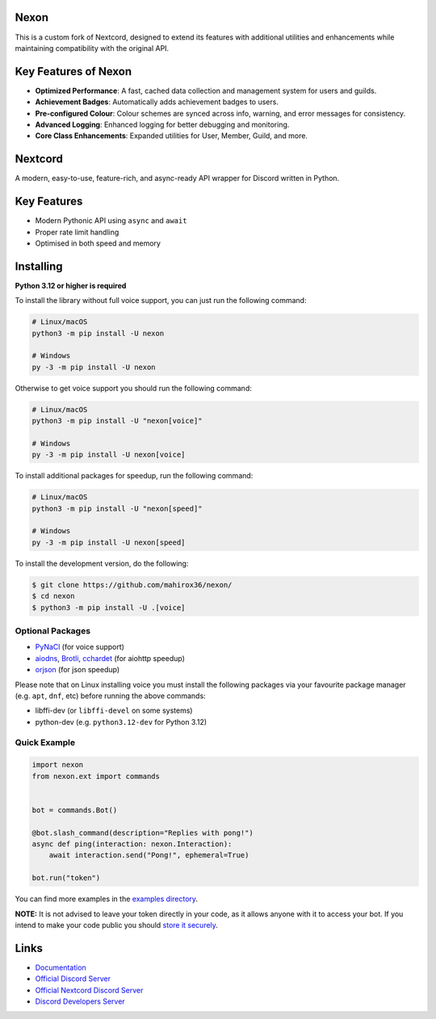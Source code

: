 .. image:: https://raw.githubusercontent.com/mahirox36/nexon/master/assets/repo-banner.svg
   :alt: Nextcord

.. image:: https://img.shields.io/discord/1262297191884521514?color=blue&label=discord
   :target: https://discord.gg/HC2bryKU5Y
   :alt: Discord server invite
.. image:: https://img.shields.io/pypi/v/nexon.svg
   :target: https://pypi.org/project/nexon/
   :alt: PyPI version info
.. image:: https://img.shields.io/pypi/dm/nexon?color=informational&label=pypi%20downloads
   :target: https://pypi.org/project/nexon/
   :alt: PyPI version info
.. image:: https://img.shields.io/pypi/pyversions/nextcord.svg
   :target: https://pypi.org/project/nexon/
   :alt: PyPI supported Python versions
.. image:: https://img.shields.io/readthedocs/nextcord
   :target: https://docs.nextcord.dev/
   :alt: Nextcord documentation

Nexon
--------

This is a custom fork of Nextcord, designed to extend its features with additional utilities and enhancements while maintaining compatibility with the original API.

Key Features of Nexon
------------------------
* **Optimized Performance**: A fast, cached data collection and management system for users and guilds.
* **Achievement Badges**: Automatically adds achievement badges to users.
* **Pre-configured Colour**: Colour schemes are synced across info, warning, and error messages for consistency.
* **Advanced Logging**: Enhanced logging for better debugging and monitoring.
* **Core Class Enhancements**: Expanded utilities for User, Member, Guild, and more.



Nextcord
----------
A modern, easy-to-use, feature-rich, and async-ready API wrapper for Discord written in Python.


Key Features
-------------

- Modern Pythonic API using ``async`` and ``await``
- Proper rate limit handling
- Optimised in both speed and memory

Installing
----------

**Python 3.12 or higher is required**

To install the library without full voice support, you can just run the following command:

.. code:: sh

    # Linux/macOS
    python3 -m pip install -U nexon

    # Windows
    py -3 -m pip install -U nexon

Otherwise to get voice support you should run the following command:

.. code:: sh

    # Linux/macOS
    python3 -m pip install -U "nexon[voice]"

    # Windows
    py -3 -m pip install -U nexon[voice]

To install additional packages for speedup, run the following command:

.. code:: sh

    # Linux/macOS
    python3 -m pip install -U "nexon[speed]"

    # Windows
    py -3 -m pip install -U nexon[speed]


To install the development version, do the following:

.. code:: sh

    $ git clone https://github.com/mahirox36/nexon/
    $ cd nexon
    $ python3 -m pip install -U .[voice]


Optional Packages
~~~~~~~~~~~~~~~~~~

* `PyNaCl <https://pypi.org/project/PyNaCl/>`__ (for voice support)
* `aiodns <https://pypi.org/project/aiodns/>`__, `Brotli <https://pypi.org/project/Brotli/>`__, `cchardet <https://pypi.org/project/cchardet/>`__ (for aiohttp speedup)
* `orjson <https://pypi.org/project/orjson/>`__ (for json speedup)

Please note that on Linux installing voice you must install the following packages via your favourite package manager (e.g. ``apt``, ``dnf``, etc) before running the above commands:

* libffi-dev (or ``libffi-devel`` on some systems)
* python-dev (e.g. ``python3.12-dev`` for Python 3.12)


Quick Example
~~~~~~~~~~~~~

.. code:: py

    import nexon
    from nexon.ext import commands


    bot = commands.Bot()

    @bot.slash_command(description="Replies with pong!")
    async def ping(interaction: nexon.Interaction):
        await interaction.send("Pong!", ephemeral=True)

    bot.run("token")

You can find more examples in the `examples directory <https://github.com/mahirox36/nexon/blob/master/examples/>`_.

**NOTE:** It is not advised to leave your token directly in your code, as it allows anyone with it to access your bot. If you intend to make your code public you should `store it securely <https://github.com/mahirox36/nexon/blob/master/examples/secure_token_storage.py/>`_.

Links
------

- `Documentation <https://docs.nextcord.dev/>`_
- `Official Discord Server <https://discord.gg/HC2bryKU5Y>`_
- `Official Nextcord Discord Server <https://discord.gg/nextcord>`_
- `Discord Developers Server <https://discord.gg/discord-developers>`_

